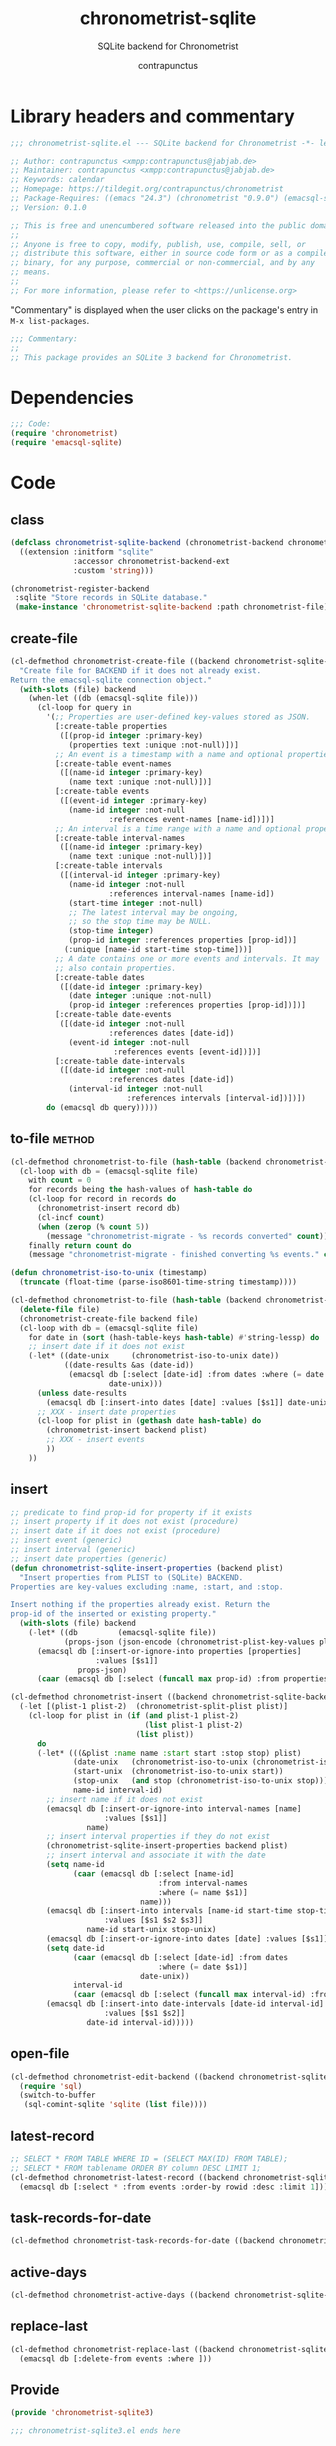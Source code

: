 #+TITLE: chronometrist-sqlite
#+AUTHOR: contrapunctus
#+SUBTITLE: SQLite backend for Chronometrist
#+PROPERTY: header-args :tangle yes :load yes

* Library headers and commentary
#+BEGIN_SRC emacs-lisp
;;; chronometrist-sqlite.el --- SQLite backend for Chronometrist -*- lexical-binding: t; -*-

;; Author: contrapunctus <xmpp:contrapunctus@jabjab.de>
;; Maintainer: contrapunctus <xmpp:contrapunctus@jabjab.de>
;; Keywords: calendar
;; Homepage: https://tildegit.org/contrapunctus/chronometrist
;; Package-Requires: ((emacs "24.3") (chronometrist "0.9.0") (emacsql-sqlite "1.0.0"))
;; Version: 0.1.0

;; This is free and unencumbered software released into the public domain.
;;
;; Anyone is free to copy, modify, publish, use, compile, sell, or
;; distribute this software, either in source code form or as a compiled
;; binary, for any purpose, commercial or non-commercial, and by any
;; means.
;;
;; For more information, please refer to <https://unlicense.org>

#+END_SRC

"Commentary" is displayed when the user clicks on the package's entry in =M-x list-packages=.
#+BEGIN_SRC emacs-lisp
;;; Commentary:
;;
;; This package provides an SQLite 3 backend for Chronometrist.
#+END_SRC

* Dependencies
#+BEGIN_SRC emacs-lisp
;;; Code:
(require 'chronometrist)
(require 'emacsql-sqlite)
#+END_SRC

* Code
** class
#+BEGIN_SRC emacs-lisp
(defclass chronometrist-sqlite-backend (chronometrist-backend chronometrist-file-backend-mixin)
  ((extension :initform "sqlite"
              :accessor chronometrist-backend-ext
              :custom 'string)))

(chronometrist-register-backend
 :sqlite "Store records in SQLite database."
 (make-instance 'chronometrist-sqlite-backend :path chronometrist-file))
#+END_SRC

** create-file
#+BEGIN_SRC emacs-lisp
(cl-defmethod chronometrist-create-file ((backend chronometrist-sqlite-backend))
  "Create file for BACKEND if it does not already exist.
Return the emacsql-sqlite connection object."
  (with-slots (file) backend
    (when-let ((db (emacsql-sqlite file)))
      (cl-loop for query in
        '(;; Properties are user-defined key-values stored as JSON.
          [:create-table properties
           ([(prop-id integer :primary-key)
             (properties text :unique :not-null)])]
          ;; An event is a timestamp with a name and optional properties.
          [:create-table event-names
           ([(name-id integer :primary-key)
             (name text :unique :not-null)])]
          [:create-table events
           ([(event-id integer :primary-key)
             (name-id integer :not-null
                      :references event-names [name-id])])]
          ;; An interval is a time range with a name and optional properties.
          [:create-table interval-names
           ([(name-id integer :primary-key)
             (name text :unique :not-null)])]
          [:create-table intervals
           ([(interval-id integer :primary-key)
             (name-id integer :not-null
                      :references interval-names [name-id])
             (start-time integer :not-null)
             ;; The latest interval may be ongoing,
             ;; so the stop time may be NULL.
             (stop-time integer)
             (prop-id integer :references properties [prop-id])]
            (:unique [name-id start-time stop-time]))]
          ;; A date contains one or more events and intervals. It may
          ;; also contain properties.
          [:create-table dates
           ([(date-id integer :primary-key)
             (date integer :unique :not-null)
             (prop-id integer :references properties [prop-id])])]
          [:create-table date-events
           ([(date-id integer :not-null
                      :references dates [date-id])
             (event-id integer :not-null
                       :references events [event-id])])]
          [:create-table date-intervals
           ([(date-id integer :not-null
                      :references dates [date-id])
             (interval-id integer :not-null
                          :references intervals [interval-id])])])
        do (emacsql db query)))))
#+END_SRC

** to-file                                                          :method:
#+BEGIN_SRC emacs-lisp :load no :tangle no
(cl-defmethod chronometrist-to-file (hash-table (backend chronometrist-sqlite-backend) file)
  (cl-loop with db = (emacsql-sqlite file)
    with count = 0
    for records being the hash-values of hash-table do
    (cl-loop for record in records do
      (chronometrist-insert record db)
      (cl-incf count)
      (when (zerop (% count 5))
        (message "chronometrist-migrate - %s records converted" count)))
    finally return count do
    (message "chronometrist-migrate - finished converting %s events." count)))
#+END_SRC

#+BEGIN_SRC emacs-lisp
(defun chronometrist-iso-to-unix (timestamp)
  (truncate (float-time (parse-iso8601-time-string timestamp))))

(cl-defmethod chronometrist-to-file (hash-table (backend chronometrist-sqlite-backend) file)
  (delete-file file)
  (chronometrist-create-file backend file)
  (cl-loop with db = (emacsql-sqlite file)
    for date in (sort (hash-table-keys hash-table) #'string-lessp) do
    ;; insert date if it does not exist
    (-let* ((date-unix     (chronometrist-iso-to-unix date))
            ((date-results &as (date-id))
             (emacsql db [:select [date-id] :from dates :where (= date $s1)]
                      date-unix)))
      (unless date-results
        (emacsql db [:insert-into dates [date] :values [$s1]] date-unix))
      ;; XXX - insert date properties
      (cl-loop for plist in (gethash date hash-table) do
        (chronometrist-insert backend plist)
        ;; XXX - insert events
        ))
    ))
#+END_SRC

** insert
#+BEGIN_SRC emacs-lisp
;; predicate to find prop-id for property if it exists
;; insert property if it does not exist (procedure)
;; insert date if it does not exist (procedure)
;; insert event (generic)
;; insert interval (generic)
;; insert date properties (generic)
(defun chronometrist-sqlite-insert-properties (backend plist)
  "Insert properties from PLIST to (SQLite) BACKEND.
Properties are key-values excluding :name, :start, and :stop.

Insert nothing if the properties already exist. Return the
prop-id of the inserted or existing property."
  (with-slots (file) backend
    (-let* ((db         (emacsql-sqlite file))
            (props-json (json-encode (chronometrist-plist-key-values plist))))
      (emacsql db [:insert-or-ignore-into properties [properties]
                   :values [$s1]]
               props-json)
      (caar (emacsql db [:select (funcall max prop-id) :from properties])))))

(cl-defmethod chronometrist-insert ((backend chronometrist-sqlite-backend) plist)
  (-let [(plist-1 plist-2)  (chronometrist-split-plist plist)]
    (cl-loop for plist in (if (and plist-1 plist-2)
                              (list plist-1 plist-2)
                            (list plist))
      do
      (-let* (((&plist :name name :start start :stop stop) plist)
              (date-unix   (chronometrist-iso-to-unix (chronometrist-iso-to-date start)))
              (start-unix  (chronometrist-iso-to-unix start))
              (stop-unix   (and stop (chronometrist-iso-to-unix stop)))
              name-id interval-id)
        ;; insert name if it does not exist
        (emacsql db [:insert-or-ignore-into interval-names [name]
                     :values [$s1]]
                 name)
        ;; insert interval properties if they do not exist
        (chronometrist-sqlite-insert-properties backend plist)
        ;; insert interval and associate it with the date
        (setq name-id
              (caar (emacsql db [:select [name-id]
                                 :from interval-names
                                 :where (= name $s1)]
                             name)))
        (emacsql db [:insert-into intervals [name-id start-time stop-time]
                     :values [$s1 $s2 $s3]]
                 name-id start-unix stop-unix)
        (emacsql db [:insert-or-ignore-into dates [date] :values [$s1]] date-unix)
        (setq date-id
              (caar (emacsql db [:select [date-id] :from dates
                                 :where (= date $s1)]
                             date-unix))
              interval-id
              (caar (emacsql db [:select (funcall max interval-id) :from intervals])))
        (emacsql db [:insert-into date-intervals [date-id interval-id]
                     :values [$s1 $s2]]
                 date-id interval-id)))))
#+END_SRC

** open-file
#+BEGIN_SRC emacs-lisp
(cl-defmethod chronometrist-edit-backend ((backend chronometrist-sqlite-backend))
  (require 'sql)
  (switch-to-buffer
   (sql-comint-sqlite 'sqlite (list file))))
#+END_SRC

** latest-record
#+BEGIN_SRC emacs-lisp
;; SELECT * FROM TABLE WHERE ID = (SELECT MAX(ID) FROM TABLE);
;; SELECT * FROM tablename ORDER BY column DESC LIMIT 1;
(cl-defmethod chronometrist-latest-record ((backend chronometrist-sqlite-backend) db)
  (emacsql db [:select * :from events :order-by rowid :desc :limit 1]))
#+END_SRC

** task-records-for-date
#+BEGIN_SRC emacs-lisp
(cl-defmethod chronometrist-task-records-for-date ((backend chronometrist-sqlite-backend) task date-ts))
#+END_SRC

** active-days
#+BEGIN_SRC emacs-lisp
(cl-defmethod chronometrist-active-days ((backend chronometrist-sqlite-backend) task))
#+END_SRC

** replace-last
#+BEGIN_SRC emacs-lisp
(cl-defmethod chronometrist-replace-last ((backend chronometrist-sqlite-backend) plist)
  (emacsql db [:delete-from events :where ]))
#+END_SRC

** Provide
#+BEGIN_SRC emacs-lisp
(provide 'chronometrist-sqlite3)

;;; chronometrist-sqlite3.el ends here
#+END_SRC

* Local variables                                                  :noexport:
# Local Variables:
# eval: (emacsql-fix-vector-indentation)
# End:
